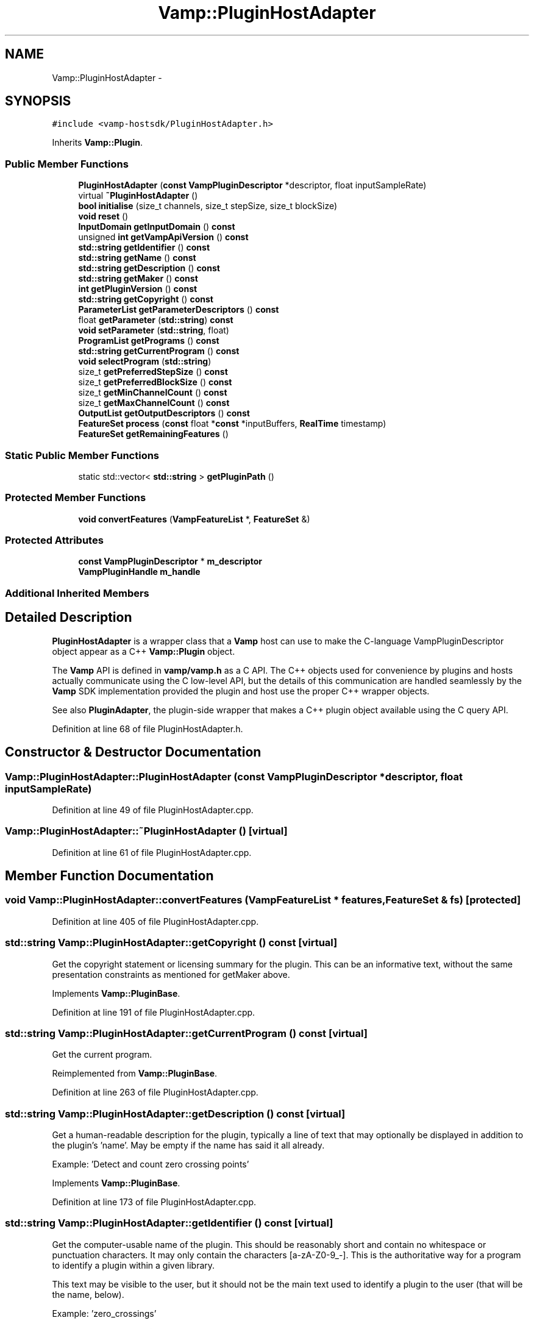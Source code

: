 .TH "Vamp::PluginHostAdapter" 3 "Thu Apr 28 2016" "Audacity" \" -*- nroff -*-
.ad l
.nh
.SH NAME
Vamp::PluginHostAdapter \- 
.SH SYNOPSIS
.br
.PP
.PP
\fC#include <vamp\-hostsdk/PluginHostAdapter\&.h>\fP
.PP
Inherits \fBVamp::Plugin\fP\&.
.SS "Public Member Functions"

.in +1c
.ti -1c
.RI "\fBPluginHostAdapter\fP (\fBconst\fP \fBVampPluginDescriptor\fP *descriptor, float inputSampleRate)"
.br
.ti -1c
.RI "virtual \fB~PluginHostAdapter\fP ()"
.br
.ti -1c
.RI "\fBbool\fP \fBinitialise\fP (size_t channels, size_t stepSize, size_t blockSize)"
.br
.ti -1c
.RI "\fBvoid\fP \fBreset\fP ()"
.br
.ti -1c
.RI "\fBInputDomain\fP \fBgetInputDomain\fP () \fBconst\fP "
.br
.ti -1c
.RI "unsigned \fBint\fP \fBgetVampApiVersion\fP () \fBconst\fP "
.br
.ti -1c
.RI "\fBstd::string\fP \fBgetIdentifier\fP () \fBconst\fP "
.br
.ti -1c
.RI "\fBstd::string\fP \fBgetName\fP () \fBconst\fP "
.br
.ti -1c
.RI "\fBstd::string\fP \fBgetDescription\fP () \fBconst\fP "
.br
.ti -1c
.RI "\fBstd::string\fP \fBgetMaker\fP () \fBconst\fP "
.br
.ti -1c
.RI "\fBint\fP \fBgetPluginVersion\fP () \fBconst\fP "
.br
.ti -1c
.RI "\fBstd::string\fP \fBgetCopyright\fP () \fBconst\fP "
.br
.ti -1c
.RI "\fBParameterList\fP \fBgetParameterDescriptors\fP () \fBconst\fP "
.br
.ti -1c
.RI "float \fBgetParameter\fP (\fBstd::string\fP) \fBconst\fP "
.br
.ti -1c
.RI "\fBvoid\fP \fBsetParameter\fP (\fBstd::string\fP, float)"
.br
.ti -1c
.RI "\fBProgramList\fP \fBgetPrograms\fP () \fBconst\fP "
.br
.ti -1c
.RI "\fBstd::string\fP \fBgetCurrentProgram\fP () \fBconst\fP "
.br
.ti -1c
.RI "\fBvoid\fP \fBselectProgram\fP (\fBstd::string\fP)"
.br
.ti -1c
.RI "size_t \fBgetPreferredStepSize\fP () \fBconst\fP "
.br
.ti -1c
.RI "size_t \fBgetPreferredBlockSize\fP () \fBconst\fP "
.br
.ti -1c
.RI "size_t \fBgetMinChannelCount\fP () \fBconst\fP "
.br
.ti -1c
.RI "size_t \fBgetMaxChannelCount\fP () \fBconst\fP "
.br
.ti -1c
.RI "\fBOutputList\fP \fBgetOutputDescriptors\fP () \fBconst\fP "
.br
.ti -1c
.RI "\fBFeatureSet\fP \fBprocess\fP (\fBconst\fP float *\fBconst\fP *inputBuffers, \fBRealTime\fP timestamp)"
.br
.ti -1c
.RI "\fBFeatureSet\fP \fBgetRemainingFeatures\fP ()"
.br
.in -1c
.SS "Static Public Member Functions"

.in +1c
.ti -1c
.RI "static std::vector< \fBstd::string\fP > \fBgetPluginPath\fP ()"
.br
.in -1c
.SS "Protected Member Functions"

.in +1c
.ti -1c
.RI "\fBvoid\fP \fBconvertFeatures\fP (\fBVampFeatureList\fP *, \fBFeatureSet\fP &)"
.br
.in -1c
.SS "Protected Attributes"

.in +1c
.ti -1c
.RI "\fBconst\fP \fBVampPluginDescriptor\fP * \fBm_descriptor\fP"
.br
.ti -1c
.RI "\fBVampPluginHandle\fP \fBm_handle\fP"
.br
.in -1c
.SS "Additional Inherited Members"
.SH "Detailed Description"
.PP 
\fBPluginHostAdapter\fP is a wrapper class that a \fBVamp\fP host can use to make the C-language VampPluginDescriptor object appear as a C++ \fBVamp::Plugin\fP object\&.
.PP
The \fBVamp\fP API is defined in \fBvamp/vamp\&.h\fP as a C API\&. The C++ objects used for convenience by plugins and hosts actually communicate using the C low-level API, but the details of this communication are handled seamlessly by the \fBVamp\fP SDK implementation provided the plugin and host use the proper C++ wrapper objects\&.
.PP
See also \fBPluginAdapter\fP, the plugin-side wrapper that makes a C++ plugin object available using the C query API\&. 
.PP
Definition at line 68 of file PluginHostAdapter\&.h\&.
.SH "Constructor & Destructor Documentation"
.PP 
.SS "Vamp::PluginHostAdapter::PluginHostAdapter (\fBconst\fP \fBVampPluginDescriptor\fP * descriptor, float inputSampleRate)"

.PP
Definition at line 49 of file PluginHostAdapter\&.cpp\&.
.SS "Vamp::PluginHostAdapter::~PluginHostAdapter ()\fC [virtual]\fP"

.PP
Definition at line 61 of file PluginHostAdapter\&.cpp\&.
.SH "Member Function Documentation"
.PP 
.SS "\fBvoid\fP Vamp::PluginHostAdapter::convertFeatures (\fBVampFeatureList\fP * features, \fBFeatureSet\fP & fs)\fC [protected]\fP"

.PP
Definition at line 405 of file PluginHostAdapter\&.cpp\&.
.SS "\fBstd::string\fP Vamp::PluginHostAdapter::getCopyright () const\fC [virtual]\fP"
Get the copyright statement or licensing summary for the plugin\&. This can be an informative text, without the same presentation constraints as mentioned for getMaker above\&. 
.PP
Implements \fBVamp::PluginBase\fP\&.
.PP
Definition at line 191 of file PluginHostAdapter\&.cpp\&.
.SS "\fBstd::string\fP Vamp::PluginHostAdapter::getCurrentProgram () const\fC [virtual]\fP"
Get the current program\&. 
.PP
Reimplemented from \fBVamp::PluginBase\fP\&.
.PP
Definition at line 263 of file PluginHostAdapter\&.cpp\&.
.SS "\fBstd::string\fP Vamp::PluginHostAdapter::getDescription () const\fC [virtual]\fP"
Get a human-readable description for the plugin, typically a line of text that may optionally be displayed in addition to the plugin's 'name'\&. May be empty if the name has said it all already\&.
.PP
Example: 'Detect and count zero crossing points' 
.PP
Implements \fBVamp::PluginBase\fP\&.
.PP
Definition at line 173 of file PluginHostAdapter\&.cpp\&.
.SS "\fBstd::string\fP Vamp::PluginHostAdapter::getIdentifier () const\fC [virtual]\fP"
Get the computer-usable name of the plugin\&. This should be reasonably short and contain no whitespace or punctuation characters\&. It may only contain the characters [a-zA-Z0-9_-]\&. This is the authoritative way for a program to identify a plugin within a given library\&.
.PP
This text may be visible to the user, but it should not be the main text used to identify a plugin to the user (that will be the name, below)\&.
.PP
Example: 'zero_crossings' 
.PP
Implements \fBVamp::PluginBase\fP\&.
.PP
Definition at line 161 of file PluginHostAdapter\&.cpp\&.
.SS "\fBPluginHostAdapter::InputDomain\fP Vamp::PluginHostAdapter::getInputDomain () const\fC [virtual]\fP"
Get the plugin's required input domain\&.
.PP
If this is TimeDomain, the samples provided to the \fBprocess()\fP function (below) will be in the time domain, as for a traditional audio processing plugin\&.
.PP
If this is FrequencyDomain, the host will carry out a windowed \fBFFT\fP of size equal to the negotiated block size on the data before passing the frequency bin data in to \fBprocess()\fP\&. The input data for the \fBFFT\fP will be rotated so as to place the origin in the centre of the block\&. The plugin does not get to choose the window type -- the host will either let the user do so, or will use a Hanning window\&. 
.PP
Implements \fBVamp::Plugin\fP\&.
.PP
Definition at line 145 of file PluginHostAdapter\&.cpp\&.
.SS "\fBstd::string\fP Vamp::PluginHostAdapter::getMaker () const\fC [virtual]\fP"
Get the name of the author or vendor of the plugin in human-readable form\&. This should be a short identifying text, as it may be used to label plugins from the same source in a menu or similar\&. 
.PP
Implements \fBVamp::PluginBase\fP\&.
.PP
Definition at line 179 of file PluginHostAdapter\&.cpp\&.
.SS "size_t Vamp::PluginHostAdapter::getMaxChannelCount () const\fC [virtual]\fP"
Get the maximum supported number of input channels\&. 
.PP
Reimplemented from \fBVamp::Plugin\fP\&.
.PP
Definition at line 310 of file PluginHostAdapter\&.cpp\&.
.SS "size_t Vamp::PluginHostAdapter::getMinChannelCount () const\fC [virtual]\fP"
Get the minimum supported number of input channels\&. 
.PP
Reimplemented from \fBVamp::Plugin\fP\&.
.PP
Definition at line 303 of file PluginHostAdapter\&.cpp\&.
.SS "\fBstd::string\fP Vamp::PluginHostAdapter::getName () const\fC [virtual]\fP"
Get a human-readable name or title of the plugin\&. This should be brief and self-contained, as it may be used to identify the plugin to the user in isolation (i\&.e\&. without also showing the plugin's 'identifier')\&.
.PP
Example: 'Zero Crossings' 
.PP
Implements \fBVamp::PluginBase\fP\&.
.PP
Definition at line 167 of file PluginHostAdapter\&.cpp\&.
.SS "\fBPluginHostAdapter::OutputList\fP Vamp::PluginHostAdapter::getOutputDescriptors () const\fC [virtual]\fP"
Get the outputs of this plugin\&. An output's index in this list is used as its numeric index when looking it up in the FeatureSet returned from the \fBprocess()\fP call\&. 
.PP
Implements \fBVamp::Plugin\fP\&.
.PP
Definition at line 317 of file PluginHostAdapter\&.cpp\&.
.SS "float Vamp::PluginHostAdapter::getParameter (\fBstd::string\fP) const\fC [virtual]\fP"
Get the value of a named parameter\&. The argument is the identifier field from that parameter's descriptor\&. 
.PP
Reimplemented from \fBVamp::PluginBase\fP\&.
.PP
Definition at line 223 of file PluginHostAdapter\&.cpp\&.
.SS "\fBPluginHostAdapter::ParameterList\fP Vamp::PluginHostAdapter::getParameterDescriptors () const\fC [virtual]\fP"
Get the controllable parameters of this plugin\&. 
.PP
Reimplemented from \fBVamp::PluginBase\fP\&.
.PP
Definition at line 197 of file PluginHostAdapter\&.cpp\&.
.SS "std::vector< \fBstd::string\fP > Vamp::PluginHostAdapter::getPluginPath ()\fC [static]\fP"

.PP
Definition at line 68 of file PluginHostAdapter\&.cpp\&.
.SS "\fBint\fP Vamp::PluginHostAdapter::getPluginVersion () const\fC [virtual]\fP"
Get the version number of the plugin\&. 
.PP
Implements \fBVamp::PluginBase\fP\&.
.PP
Definition at line 185 of file PluginHostAdapter\&.cpp\&.
.SS "size_t Vamp::PluginHostAdapter::getPreferredBlockSize () const\fC [virtual]\fP"
Get the preferred block size (window size -- the number of sample frames passed in each block to the \fBprocess()\fP function)\&. This should be called before \fBinitialise()\fP\&.
.PP
A plugin that can handle any block size may return 0\&. The final block size will be set in the \fBinitialise()\fP call\&. 
.PP
Reimplemented from \fBVamp::Plugin\fP\&.
.PP
Definition at line 296 of file PluginHostAdapter\&.cpp\&.
.SS "size_t Vamp::PluginHostAdapter::getPreferredStepSize () const\fC [virtual]\fP"
Get the preferred step size (window increment -- the distance in sample frames between the start frames of consecutive blocks passed to the \fBprocess()\fP function) for the plugin\&. This should be called before \fBinitialise()\fP\&.
.PP
A plugin may return 0 if it has no particular interest in the step size\&. In this case, the host should make the step size equal to the block size if the plugin is accepting input in the time domain\&. If the plugin is accepting input in the frequency domain, the host may use any step size\&. The final step size will be set in the \fBinitialise()\fP call\&. 
.PP
Reimplemented from \fBVamp::Plugin\fP\&.
.PP
Definition at line 289 of file PluginHostAdapter\&.cpp\&.
.SS "\fBPluginHostAdapter::ProgramList\fP Vamp::PluginHostAdapter::getPrograms () const\fC [virtual]\fP"
Get the program settings available in this plugin\&. A program is a named shorthand for a set of parameter values; changing the program may cause the plugin to alter the values of its published parameters (and/or non-public internal processing parameters)\&. The host should re-read the plugin's parameter values after setting a new program\&.
.PP
The programs must have unique names\&. 
.PP
Reimplemented from \fBVamp::PluginBase\fP\&.
.PP
Definition at line 251 of file PluginHostAdapter\&.cpp\&.
.SS "\fBPluginHostAdapter::FeatureSet\fP Vamp::PluginHostAdapter::getRemainingFeatures ()\fC [virtual]\fP"
After all blocks have been processed, calculate and return any remaining features derived from the complete input\&. 
.PP
Implements \fBVamp::Plugin\fP\&.
.PP
Definition at line 392 of file PluginHostAdapter\&.cpp\&.
.SS "unsigned \fBint\fP Vamp::PluginHostAdapter::getVampApiVersion () const\fC [virtual]\fP"
Get the \fBVamp\fP API compatibility level of the plugin\&. 
.PP
Reimplemented from \fBVamp::PluginBase\fP\&.
.PP
Definition at line 155 of file PluginHostAdapter\&.cpp\&.
.SS "\fBbool\fP Vamp::PluginHostAdapter::initialise (size_t inputChannels, size_t stepSize, size_t blockSize)\fC [virtual]\fP"
Initialise a plugin to prepare it for use with the given number of input channels, step size (window increment, in sample frames) and block size (window size, in sample frames)\&.
.PP
The input sample rate should have been already specified at construction time\&.
.PP
Return true for successful initialisation, false if the number of input channels, step size and/or block size cannot be supported\&. 
.PP
Implements \fBVamp::Plugin\fP\&.
.PP
Definition at line 124 of file PluginHostAdapter\&.cpp\&.
.SS "\fBPluginHostAdapter::FeatureSet\fP Vamp::PluginHostAdapter::process (\fBconst\fP float *\fBconst\fP * inputBuffers, \fBRealTime\fP timestamp)\fC [virtual]\fP"
Process a single block of input data\&.
.PP
If the plugin's inputDomain is TimeDomain, inputBuffers will point to one array of floats per input channel, and each of these arrays will contain blockSize consecutive audio samples (the host will zero-pad as necessary)\&. The timestamp in this case will be the real time in seconds of the start of the supplied block of samples\&.
.PP
If the plugin's inputDomain is FrequencyDomain, inputBuffers will point to one array of floats per input channel, and each of these arrays will contain blockSize/2+1 consecutive pairs of real and imaginary component floats corresponding to bins 0\&.\&.(blockSize/2) of the \fBFFT\fP output\&. That is, bin 0 (the first pair of floats) contains the DC output, up to bin blockSize/2 which contains the Nyquist-frequency output\&. There will therefore be blockSize+2 floats per channel in total\&. The timestamp will be the real time in seconds of the centre of the \fBFFT\fP input window (i\&.e\&. the very first block passed to process might contain the \fBFFT\fP of half a block of zero samples and the first half-block of the actual data, with a timestamp of zero)\&.
.PP
Return any features that have become available after this process call\&. (These do not necessarily have to fall within the process block, except for OneSamplePerStep outputs\&.) 
.PP
Implements \fBVamp::Plugin\fP\&.
.PP
Definition at line 373 of file PluginHostAdapter\&.cpp\&.
.SS "\fBvoid\fP Vamp::PluginHostAdapter::reset ()\fC [virtual]\fP"
Reset the plugin after use, to prepare it for another clean run\&. Not called for the first initialisation (i\&.e\&. initialise must also do a reset)\&. 
.PP
Implements \fBVamp::Plugin\fP\&.
.PP
Definition at line 134 of file PluginHostAdapter\&.cpp\&.
.SS "\fBvoid\fP Vamp::PluginHostAdapter::selectProgram (\fBstd::string\fP)\fC [virtual]\fP"
Select a program\&. (If the given program name is not one of the available programs, do nothing\&.) 
.PP
Reimplemented from \fBVamp::PluginBase\fP\&.
.PP
Definition at line 276 of file PluginHostAdapter\&.cpp\&.
.SS "\fBvoid\fP Vamp::PluginHostAdapter::setParameter (\fBstd::string\fP, float)\fC [virtual]\fP"
Set a named parameter\&. The first argument is the identifier field from that parameter's descriptor\&. 
.PP
Reimplemented from \fBVamp::PluginBase\fP\&.
.PP
Definition at line 237 of file PluginHostAdapter\&.cpp\&.
.SH "Member Data Documentation"
.PP 
.SS "\fBconst\fP \fBVampPluginDescriptor\fP* Vamp::PluginHostAdapter::m_descriptor\fC [protected]\fP"

.PP
Definition at line 113 of file PluginHostAdapter\&.h\&.
.SS "\fBVampPluginHandle\fP Vamp::PluginHostAdapter::m_handle\fC [protected]\fP"

.PP
Definition at line 114 of file PluginHostAdapter\&.h\&.

.SH "Author"
.PP 
Generated automatically by Doxygen for Audacity from the source code\&.
